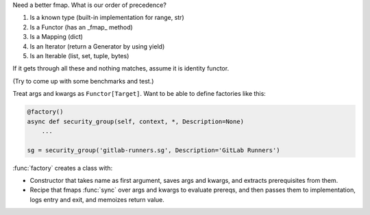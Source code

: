 Need a better fmap. What is our order of precedence?

1. Is a known type (built-in implementation for range, str)
2. Is a Functor (has an _fmap_ method)
3. Is a Mapping (dict)
4. Is an Iterator (return a Generator by using yield)
5. Is an Iterable (list, set, tuple, bytes)

If it gets through all these and nothing matches, assume it is identity
functor.

(Try to come up with some benchmarks and test.)

Treat args and kwargs as ``Functor[Target]``.
Want to be able to define factories like this:

.. code-block:: python

    @factory()
    async def security_group(self, context, *, Description=None)
        ...

    sg = security_group('gitlab-runners.sg', Description='GitLab Runners')


:func:`factory` creates a class with:

- Constructor that takes name as first argument, saves args and kwargs, and
  extracts prerequisites from them.
- Recipe that fmaps :func:`sync` over args and kwargs to evaluate prereqs,
  and then passes them to implementation, logs entry and exit, and memoizes
  return value.
